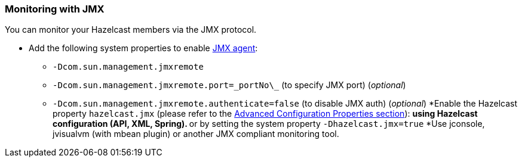 
[[monitoring-with-jmx]]
=== Monitoring with JMX

You can monitor your Hazelcast members via the JMX protocol.

* Add the following system properties to enable http://download.oracle.com/javase/1.5.0/docs/guide/management/agent.html[JMX agent]:
** `-Dcom.sun.management.jmxremote`
** `-Dcom.sun.management.jmxremote.port=\_portNo\_` (to specify JMX port) (_optional_)
** `-Dcom.sun.management.jmxremote.authenticate=false` (to disable JMX auth) (_optional_)
*Enable the Hazelcast property `hazelcast.jmx` (please refer to the <<advanced-configuration-properties, Advanced Configuration Properties section>>):
**using Hazelcast configuration (API, XML, Spring).
**or by setting the system property `-Dhazelcast.jmx=true`
*Use jconsole, jvisualvm (with mbean plugin) or another JMX compliant monitoring tool.

